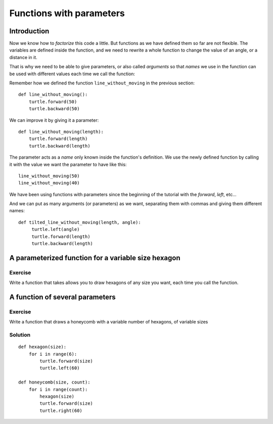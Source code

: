 Functions with parameters
*************************
Introduction
============

Now we know how to *factorize* this code a little. But functions as we have defined them so far are not flexible. The variables are defined inside the function, and we need to rewrite a whole function to change the value of an angle, or a distance in it.

That is why we need to be able to give parameters, or also called *arguments* so that *names* we use in the function can be used with different values each time we call the function:

Remember how we defined the function ``line_without_moving`` in the previous section::

    def line_without_moving():
        turtle.forward(50)
        turtle.backward(50)

We can improve it by giving it a parameter::

    def line_without_moving(length):
        turtle.forward(length)
        turtle.backward(length)

The parameter acts as a *name* only known inside the function's definition. We use the newly defined function by calling it with the value we want the parameter to have like this::

    line_without_moving(50)
    line_without_moving(40)

We have been using functions with parameters since the beginning of the tutorial with the *forward*, *left*, etc... 


And we can put as many arguments (or parameters) as we want, separating them with commas and giving them different names::

   def tilted_line_without_moving(length, angle):
        turtle.left(angle)
        turtle.forward(length)
        turtle.backward(length)


A parameterized function for a variable size hexagon
====================================================

Exercise
--------
Write a function that takes allows you to draw hexagons of any size you want, each time you call the function.



A function of several parameters
================================

Exercise
--------

Write a function that draws a honeycomb with a variable number of hexagons, of variable sizes


Solution
--------

::
    
    def hexagon(size):
        for i in range(6):
            turtle.forward(size)
            turtle.left(60)
            
    def honeycomb(size, count):
        for i in range(count):
            hexagon(size)
            turtle.forward(size)
            turtle.right(60)


